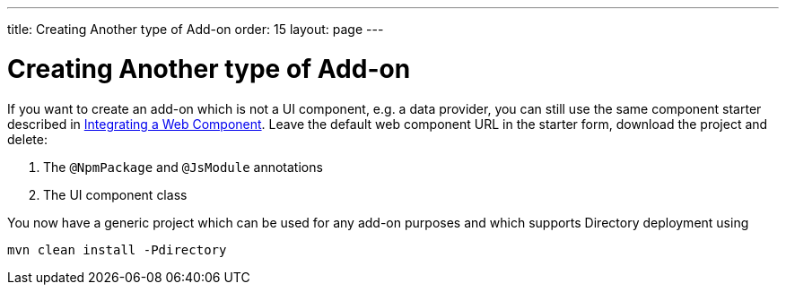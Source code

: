 ---
title: Creating Another type of Add-on
order: 15
layout: page
---

= Creating Another type of Add-on

If you want to create an add-on which is not a UI component, e.g. a data provider, you can still use the same component starter described in <<integrating-a-web-component#,Integrating a Web Component>>.
Leave the default web component URL in the starter form, download the project and delete:

1. The `@NpmPackage` and `@JsModule` annotations
2. The UI component class

You now have a generic project which can be used for any add-on purposes and which supports Directory deployment using

[source, sh]
----
mvn clean install -Pdirectory
----
